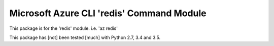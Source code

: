 Microsoft Azure CLI 'redis' Command Module
==================================

This package is for the 'redis' module.
i.e. 'az redis'

This package has [not] been tested [much] with Python 2.7, 3.4 and 3.5.
